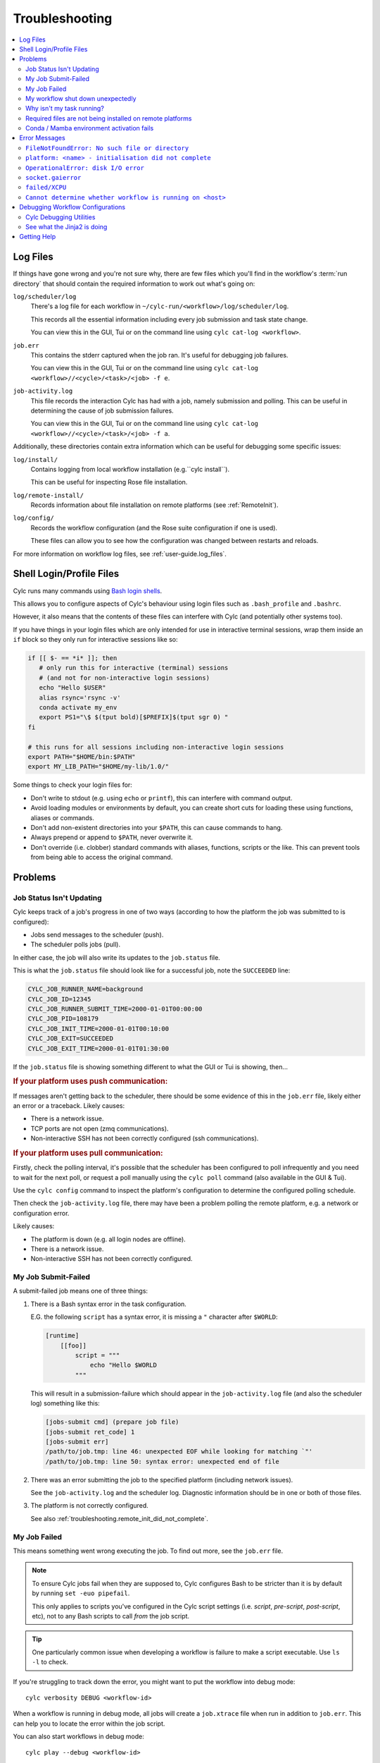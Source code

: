 .. _troubleshooting:

Troubleshooting
===============

.. Generate a local table of contents to make it easier to skim the entries on
   this page.

.. contents::
   :depth: 3
   :local:
   :backlinks: none


.. _troubleshooting.log_files:

Log Files
---------

If things have gone wrong and you're not sure why, there are few files which
you'll find in the workflow's :term:`run directory` that should contain the
required information to work out what's going on:

``log/scheduler/log``
   There's a log file for each workflow in
   ``~/cylc-run/<workflow>/log/scheduler/log``.

   This records all the essential information including every job submission
   and task state change.

   You can view this in the GUI, Tui or on the command line using
   ``cylc cat-log <workflow>``.
``job.err``
   This contains the stderr captured when the job ran. It's useful for
   debugging job failures.

   You can view this in the GUI, Tui or on the command line using
   ``cylc cat-log <workflow>//<cycle>/<task>/<job> -f e``.
``job-activity.log``
   This file records the interaction Cylc has had with a job, namely submission
   and polling. This can be useful in determining the cause of job submission
   failures.

   You can view this in the GUI, Tui or on the command line using
   ``cylc cat-log <workflow>//<cycle>/<task>/<job> -f a``.

Additionally, these directories contain extra information which can be useful
for debugging some specific issues:

``log/install/``
   Contains logging from local workflow installation (e.g.``cylc install``).

   This can be useful for inspecting Rose file installation.
``log/remote-install/``
   Records information about file installation on remote platforms
   (see :ref:`RemoteInit`).
``log/config/``
   Records the workflow configuration (and the Rose suite configuration if one
   is used).

   These files can allow you to see how the configuration was changed between
   restarts and reloads.

For more information on workflow log files, see :ref:`user-guide.log_files`.


Shell Login/Profile Files
-------------------------

Cylc runs many commands using
`Bash login shells <https://linuxhandbook.com/login-shell/>`_.

This allows you to configure aspects of Cylc's behaviour using login files
such as ``.bash_profile`` and ``.bashrc``.

However, it also means that the contents of these files can interfere with
Cylc (and potentially other systems too).

If you have things in your login files which are only intended for use in
interactive terminal sessions, wrap them inside an ``if`` block so they only
run for interactive sessions like so:

.. code-block:: bash

   if [[ $- == *i* ]]; then
      # only run this for interactive (terminal) sessions
      # (and not for non-interactive login sessions)
      echo "Hello $USER"
      alias rsync='rsync -v'
      conda activate my_env
      export PS1="\$ $(tput bold)[$PREFIX]$(tput sgr 0) "
   fi

   # this runs for all sessions including non-interactive login sessions
   export PATH="$HOME/bin:$PATH"
   export MY_LIB_PATH="$HOME/my-lib/1.0/"

Some things to check your login files for:

* Don't write to stdout (e.g. using ``echo`` or ``printf``), this can interfere
  with command output.
* Avoid loading modules or environments by default, you can create short cuts
  for loading these using functions, aliases or commands.
* Don't add non-existent directories into your ``$PATH``, this can cause
  commands to hang.
* Always prepend or append to ``$PATH``, never overwrite it.
* Don't override (i.e. clobber) standard commands with aliases, functions,
  scripts or the like. This can prevent tools from being able to access the
  original command.


Problems
--------


Job Status Isn't Updating
^^^^^^^^^^^^^^^^^^^^^^^^^

Cylc keeps track of a job's progress in one of two ways (according to how
the platform the job was submitted to is configured):

* Jobs send messages to the scheduler (push).
* The scheduler polls jobs (pull).

In either case, the job will also write its updates to the ``job.status`` file.

This is what the ``job.status`` file should look like for a successful job,
note the ``SUCCEEDED`` line:

.. code-block::

   CYLC_JOB_RUNNER_NAME=background
   CYLC_JOB_ID=12345
   CYLC_JOB_RUNNER_SUBMIT_TIME=2000-01-01T00:00:00
   CYLC_JOB_PID=108179
   CYLC_JOB_INIT_TIME=2000-01-01T00:10:00
   CYLC_JOB_EXIT=SUCCEEDED
   CYLC_JOB_EXIT_TIME=2000-01-01T01:30:00

If the ``job.status`` file is showing something different to what the GUI or
Tui is showing, then...

.. rubric:: If your platform uses push communication:

If messages aren't getting back to the scheduler, there should be some
evidence of this in the ``job.err`` file, likely either an error or a
traceback. Likely causes:

* There is a network issue.
* TCP ports are not open (zmq communications).
* Non-interactive SSH has not been correctly configured (ssh communications).

.. rubric:: If your platform uses pull communication:

Firstly, check the polling interval, it's possible that the scheduler has been
configured to poll infrequently and you need to wait for the next poll, or
request a poll manually using the ``cylc poll`` command (also available in the
GUI & Tui).

Use the ``cylc config`` command to inspect the platform's configuration to
determine the configured polling schedule.

Then check the ``job-activity.log`` file, there may have been a problem polling
the remote platform, e.g. a network or configuration error.

Likely causes:

* The platform is down (e.g. all login nodes are offline).
* There is a network issue.
* Non-interactive SSH has not been correctly configured.


My Job Submit-Failed
^^^^^^^^^^^^^^^^^^^^

A submit-failed job means one of three things:

1. There is a Bash syntax error in the task configuration.

   E.G. the following ``script`` has a syntax error, it is missing a
   ``"`` character after ``$WORLD``:

   .. code-block:: cylc

      [runtime]
          [[foo]]
              script = """
                  echo "Hello $WORLD
              """

   This will result in a submission-failure which should appear in the
   ``job-activity.log`` file (and also the scheduler log) something like this:

   .. code-block::

      [jobs-submit cmd] (prepare job file)
      [jobs-submit ret_code] 1
      [jobs-submit err]
      /path/to/job.tmp: line 46: unexpected EOF while looking for matching `"'
      /path/to/job.tmp: line 50: syntax error: unexpected end of file

2. There was an error submitting the job to the specified platform (including
   network issues).

   See the ``job-activity.log`` and the scheduler log. Diagnostic information
   should be in one or both of those files.

3. The platform is not correctly configured.

   See also :ref:`troubleshooting.remote_init_did_not_complete`.


.. _troubleshooting.my_job_failed:

My Job Failed
^^^^^^^^^^^^^

This means something went wrong executing the job.
To find out more, see the ``job.err`` file.

.. note::

   To ensure Cylc jobs fail when they are supposed to, Cylc configures Bash
   to be stricter than it is by default by running ``set -euo pipefail``.

   .. cylc-scope:: flow.cylc[runtime][<namespace>]

   This only applies to scripts you've configured in the Cylc script
   settings (i.e. `script`, `pre-script`, `post-script`, etc), not to any
   Bash scripts to call *from* the job script.

   .. cylc-scope::

.. tip::

   One particularly common issue when developing a workflow is failure
   to make a script executable. Use ``ls -l`` to check.

If you're struggling to track down the error, you might want to put the
workflow into debug mode::

   cylc verbosity DEBUG <workflow-id>

When a workflow is running in debug mode, all jobs will create a ``job.xtrace``
file when run in addition to ``job.err``. This can help you to locate the error
within the job script.

You can also start workflows in debug mode::

   cylc play --debug <workflow-id>


My workflow shut down unexpectedly
^^^^^^^^^^^^^^^^^^^^^^^^^^^^^^^^^^

When a Cylc scheduler shuts down, it should leave behind a log message explaining why.

E.G. this message means that a workflow shut down because it was told to:

.. code-block::

   Workflow shutting down - REQUEST(CLEAN)

If a workflow shut down due to a critical problem, you should find some
traceback in this log. If this traceback doesn't look like it comes from your
system, please report it to the Cylc developers for investigation (on
GitHub or Discourse).

In some extreme cases, Cylc might not be able to write a log message e.g:

* There's not enough disk space for Cylc to write a log message.
* If the scheduler was killed in a nasty way e.g. ``kill -9``.
* If the scheduler host goes down (e.g. power off).

If the issue is external to the workflow, once the issue is resolved it should
be possible to restart it as you would normally using ``cylc play``. Cylc
will pick up where it left off.


Why isn't my task running?
^^^^^^^^^^^^^^^^^^^^^^^^^^

To find out why a task is not being run, use the ``cylc show`` command.
This will list the task's prerequisites and xtriggers.

Note, at present ``cylc show`` can only display
:term:`active tasks <active task>`. Waiting tasks beyond the
:term:`n=0 window <n-window>` have no satisfied prerequisites.

Note, tasks which are held |task-held| will not be run, use ``cylc release``
to release a held task.

Note, Cylc will not submit jobs if the scheduler is paused, use ``cylc play``
to resume a paused workflow.


Required files are not being installed on remote platforms
^^^^^^^^^^^^^^^^^^^^^^^^^^^^^^^^^^^^^^^^^^^^^^^^^^^^^^^^^^

Cylc installs selected workflow files onto remote platforms when the first task
submits to it.

See :ref:`RemoteInit` for the list of directories installed and how to
configure them.

If something has gone wrong during installation, an error should have been
logged a file in this directory:
``$HOME/cylc-run/<workflow-id>/log/remote-install/``.

If you need to access files from a remote platform (e.g. 2-stage ``fcm_make``),
ensure that a task has submitted to it before you do so. If needed you can use
a blank "dummy" task to ensure that remote installation is completed *before*
you run any tasks which require this e.g:

.. code-block:: cylc-graph

   dummy => fetch_files


Conda / Mamba environment activation fails
^^^^^^^^^^^^^^^^^^^^^^^^^^^^^^^^^^^^^^^^^^

Some Conda packages rely on activation scripts which are run when you call the
activate command.

Unfortunately, some of these scripts don't defend against command failure or
unset environment variables causing them to fail when configured in Cylc
``*script`` (see also :ref:`troubleshooting.my_job_failed` for details).

To avoid this, run ``set +eu`` before activating your environment. This turns
off some Bash safety features, allowing environment activation to complete.
Remember to run ``set -eu`` afterwards to turn these features back on.

.. code-block:: cylc

   [runtime]
       [[my_task]]
            script = """
               set +eu
               conda activate <my_environment>
               set -eu

               do-something
               do-something-else
            """


Error Messages
--------------

Cylc should normally present you with a simple, short error message when things
go wrong.

To see the full traceback, run the command / workflow in debug mode, e.g. using
the ``--debug`` option.

If you are presented with traceback when you are *not* running in debug mode,
then this is not an expected error, please report the traceback to us.


``FileNotFoundError: No such file or directory``
^^^^^^^^^^^^^^^^^^^^^^^^^^^^^^^^^^^^^^^^^^^^^^^^

This is the error message Python gives when you try to call an executable which
does not exist in the ``$PATH``. It means there's something wrong with the Cylc
installation, or something missing from the environment or system in which Cylc has been installed.

E.G. the following error:

.. code-block::

   FileNotFoundError: [Errno 2] No such file or directory: 'ssh'

Means that ``ssh`` is not installed or not in your ``$PATH``.

See :ref:`non-python-requirements` for details on system requirements.


.. _troubleshooting.remote_init_did_not_complete:

``platform: <name> - initialisation did not complete``
^^^^^^^^^^^^^^^^^^^^^^^^^^^^^^^^^^^^^^^^^^^^^^^^^^^^^^

This means that Cylc was unable to install the required workflow files onto
a remote platform.

This either means that:

1. The platform is down (e.g. all login nodes are offline).
2. Or, there is a network problem (e.g. you cannot connect to the login nodes).
3. Or, the platform is not correctly configured.

Check the scheduler log, you might find some stderr associated with this
message.

If your site has configured this platform for you, it's probably (1) or (2),
check you are able to access the platform and notify the site administrator as
appropriate.

If you are in the progress of setting up a new platform, it's probably (3).
You might want to check that you've configured the
:cylc:conf:`global.cylc[platforms][<platform name>]install target` correctly,
note that this defaults to the platform name if not explicitly set.


``OperationalError: disk I/O error``
^^^^^^^^^^^^^^^^^^^^^^^^^^^^^^^^^^^^

This means that Cylc was unable to write to the database.

This error usually occurs if when you have exceeded your filesystem quota.

If a Cylc scheduler cannot write to the filesystem, it will shut down. Once
you've cleared out enough space for the workflow to continue you should be able
to safely restart it as you would normally using ``cylc play``. The workflow
will continue from where it left off.


``socket.gaierror``
^^^^^^^^^^^^^^^^^^^

This usually means that a host could not be found on the network. The likely
cause is DNS configuration.

Cylc is a distributed system so needs to be able to identify the hosts it has
been configured to use (e.g. the servers where you run Cylc workflows or any
login nodes you submit jobs to).
Cylc expects each host to have a unique and stable fully qualified domain name
(FQDN) and to be identifiable from other hosts on the network using this name.

I.e., If a host identifies itself with an FQDN, then we should be able to look it
from another host by this FQDN. If we can't, then Cylc can't tell which host is
which and will not be able to function properly.

If the FQDN of a host is reported differently from different hosts on the
network, then Cylc commands will likely fail. To fix the issue, ensure that the
DNS setup is consistent.

Sometimes we do not have control over the platforms we use and it is not
possible to compel system administrators to address these issues. If this is
the case, you can fall back to IP address based host identification which may
work (i.e. use IP addresses rather than host names, which makes logs less human
readable). As a last resort you can also hard-code the host name for each host.

For more information, see
:cylc:conf:`global.cylc[scheduler][host self-identification]`.


``failed/XCPU``
^^^^^^^^^^^^^^^

``XCPU`` is the signal that most batch systems will use when a job hits its
execution time limit.

Use :cylc:conf:`flow.cylc[runtime][<namespace>]execution time limit` to
increase this limit.


``Cannot determine whether workflow is running on <host>``
^^^^^^^^^^^^^^^^^^^^^^^^^^^^^^^^^^^^^^^^^^^^^^^^^^^^^^^^^^

When Cylc runs a workflow, it creates a :term:`contact file` which tells us on
which host and port it can be contacted.

If the scheduler cannot be contacted, Cylc will attempt to check whether the
process is still running to ensure it hasn't crashed.

If you are seeing this error message, it means that Cylc was unable to
determine whether the workflow is running. Likely cause:

* SSH issues.
* Network issues.
* Cylc server is down.

It's possible that this check might not work correctly in some containerised
environments. If you encounter this issue in combination with containers,
please let us know.


Debugging Workflow Configurations
---------------------------------

Cylc Debugging Utilities
^^^^^^^^^^^^^^^^^^^^^^^^

.. seealso::

   :ref:`user-guide.cheat_sheet`


Cylc comes with a number of utilities designed to allow inspection of
workflows:

``cylc view``
   Prints workflow configurations before full parsing by Cylc. This
   can include :ref:`Jinja2 <troubleshooting.jinja2>` (use ``-j``)
   or Empy template processing.

   Include files can be inlined (use ``-i``).

``cylc config``
   Prints all or part of the workflow configuration after Cylc has parsed the file
   and expanded the runtime inheritance hierarchy. For example:

   .. code-block:: cylc

      [runtime]
          [[root]]
              execution time limit = PT5S
          [[FAMILY]]
              pre-script = sleep 15
          [[foo, bar]]
              script = echo 'Hello'
          [[bar]]
              inherit = FAMILY
              post-script = echo 'World'

   would be shown as (revealing in this example why task ``bar``
   always fails):

   .. code-block:: cylc

      [runtime]
          [[root]]
              execution time limit = PT5S
          [[FAMILY]]
              execution time limit = PT5S
              pre-script = sleep 15
          [[foo]]
              execution time limit = PT5S
              script = echo 'Hello'
          [[bar]]
              execution time limit = PT5S
              pre-script = sleep 15
              script = echo 'Hello'
              inherit = FAMILY
              post-script = echo 'World'


``cylc lint``
   #. Checks the config against the :ref:`style_guide`.
   #. Looks for deprecated Cylc 7 configurations and recommends
      Cylc 8 configurations to replace them.

   .. seealso::

      :ref:`cylc_lint_script`

``cylc validate``

   Validates the workflow configuration.

   .. seealso::

      :ref:`Validation`

.. _troubleshooting.jinja2:

See what the Jinja2 is doing
^^^^^^^^^^^^^^^^^^^^^^^^^^^^

It can sometimes be difficult to understand what Jinja2
templating is doing to a workflow configuration.

``cylc view --process`` (or ``-p``) shows you what the
configuration will look like after Jinja2 processing.

For example:

.. code-block::

   {% for n in my_function(3) %}
       R/1983/P{{n}}Y = cicada_{{n}}[-P{{n}}Y] => cicada_{{n}}
   {% endfor %}

is much easier to understand as:

.. code-block:: cylc-graph

      R/1983/P2Y = cicada_2[-P2Y] => cicada_2
      R/1983/P3Y = cicada_3[-P3Y] => cicada_3
      R/1983/P5Y = cicada_5[-P5Y] => cicada_5

If you have installed and played a workflow
(even using ``play --pause``) this processed content
is shown in ``log/config/flow-processed.cylc``.


Getting Help
------------

If your site has deployed and configured Cylc for you and your issue appears
related to the platforms you are using or the Cylc setup, please contact your
site's administrator.

For general Cylc issues, create a post on the Cylc `Discourse`_ forum.
Please include any relevant error messages, workflow configuration and sections
of logs to help us debug your issue.

For Cylc / plugin development issues, you might prefer to contact us on the
`developer's chat <https://matrix.to/#/#cylc-general:matrix.org>`_.
